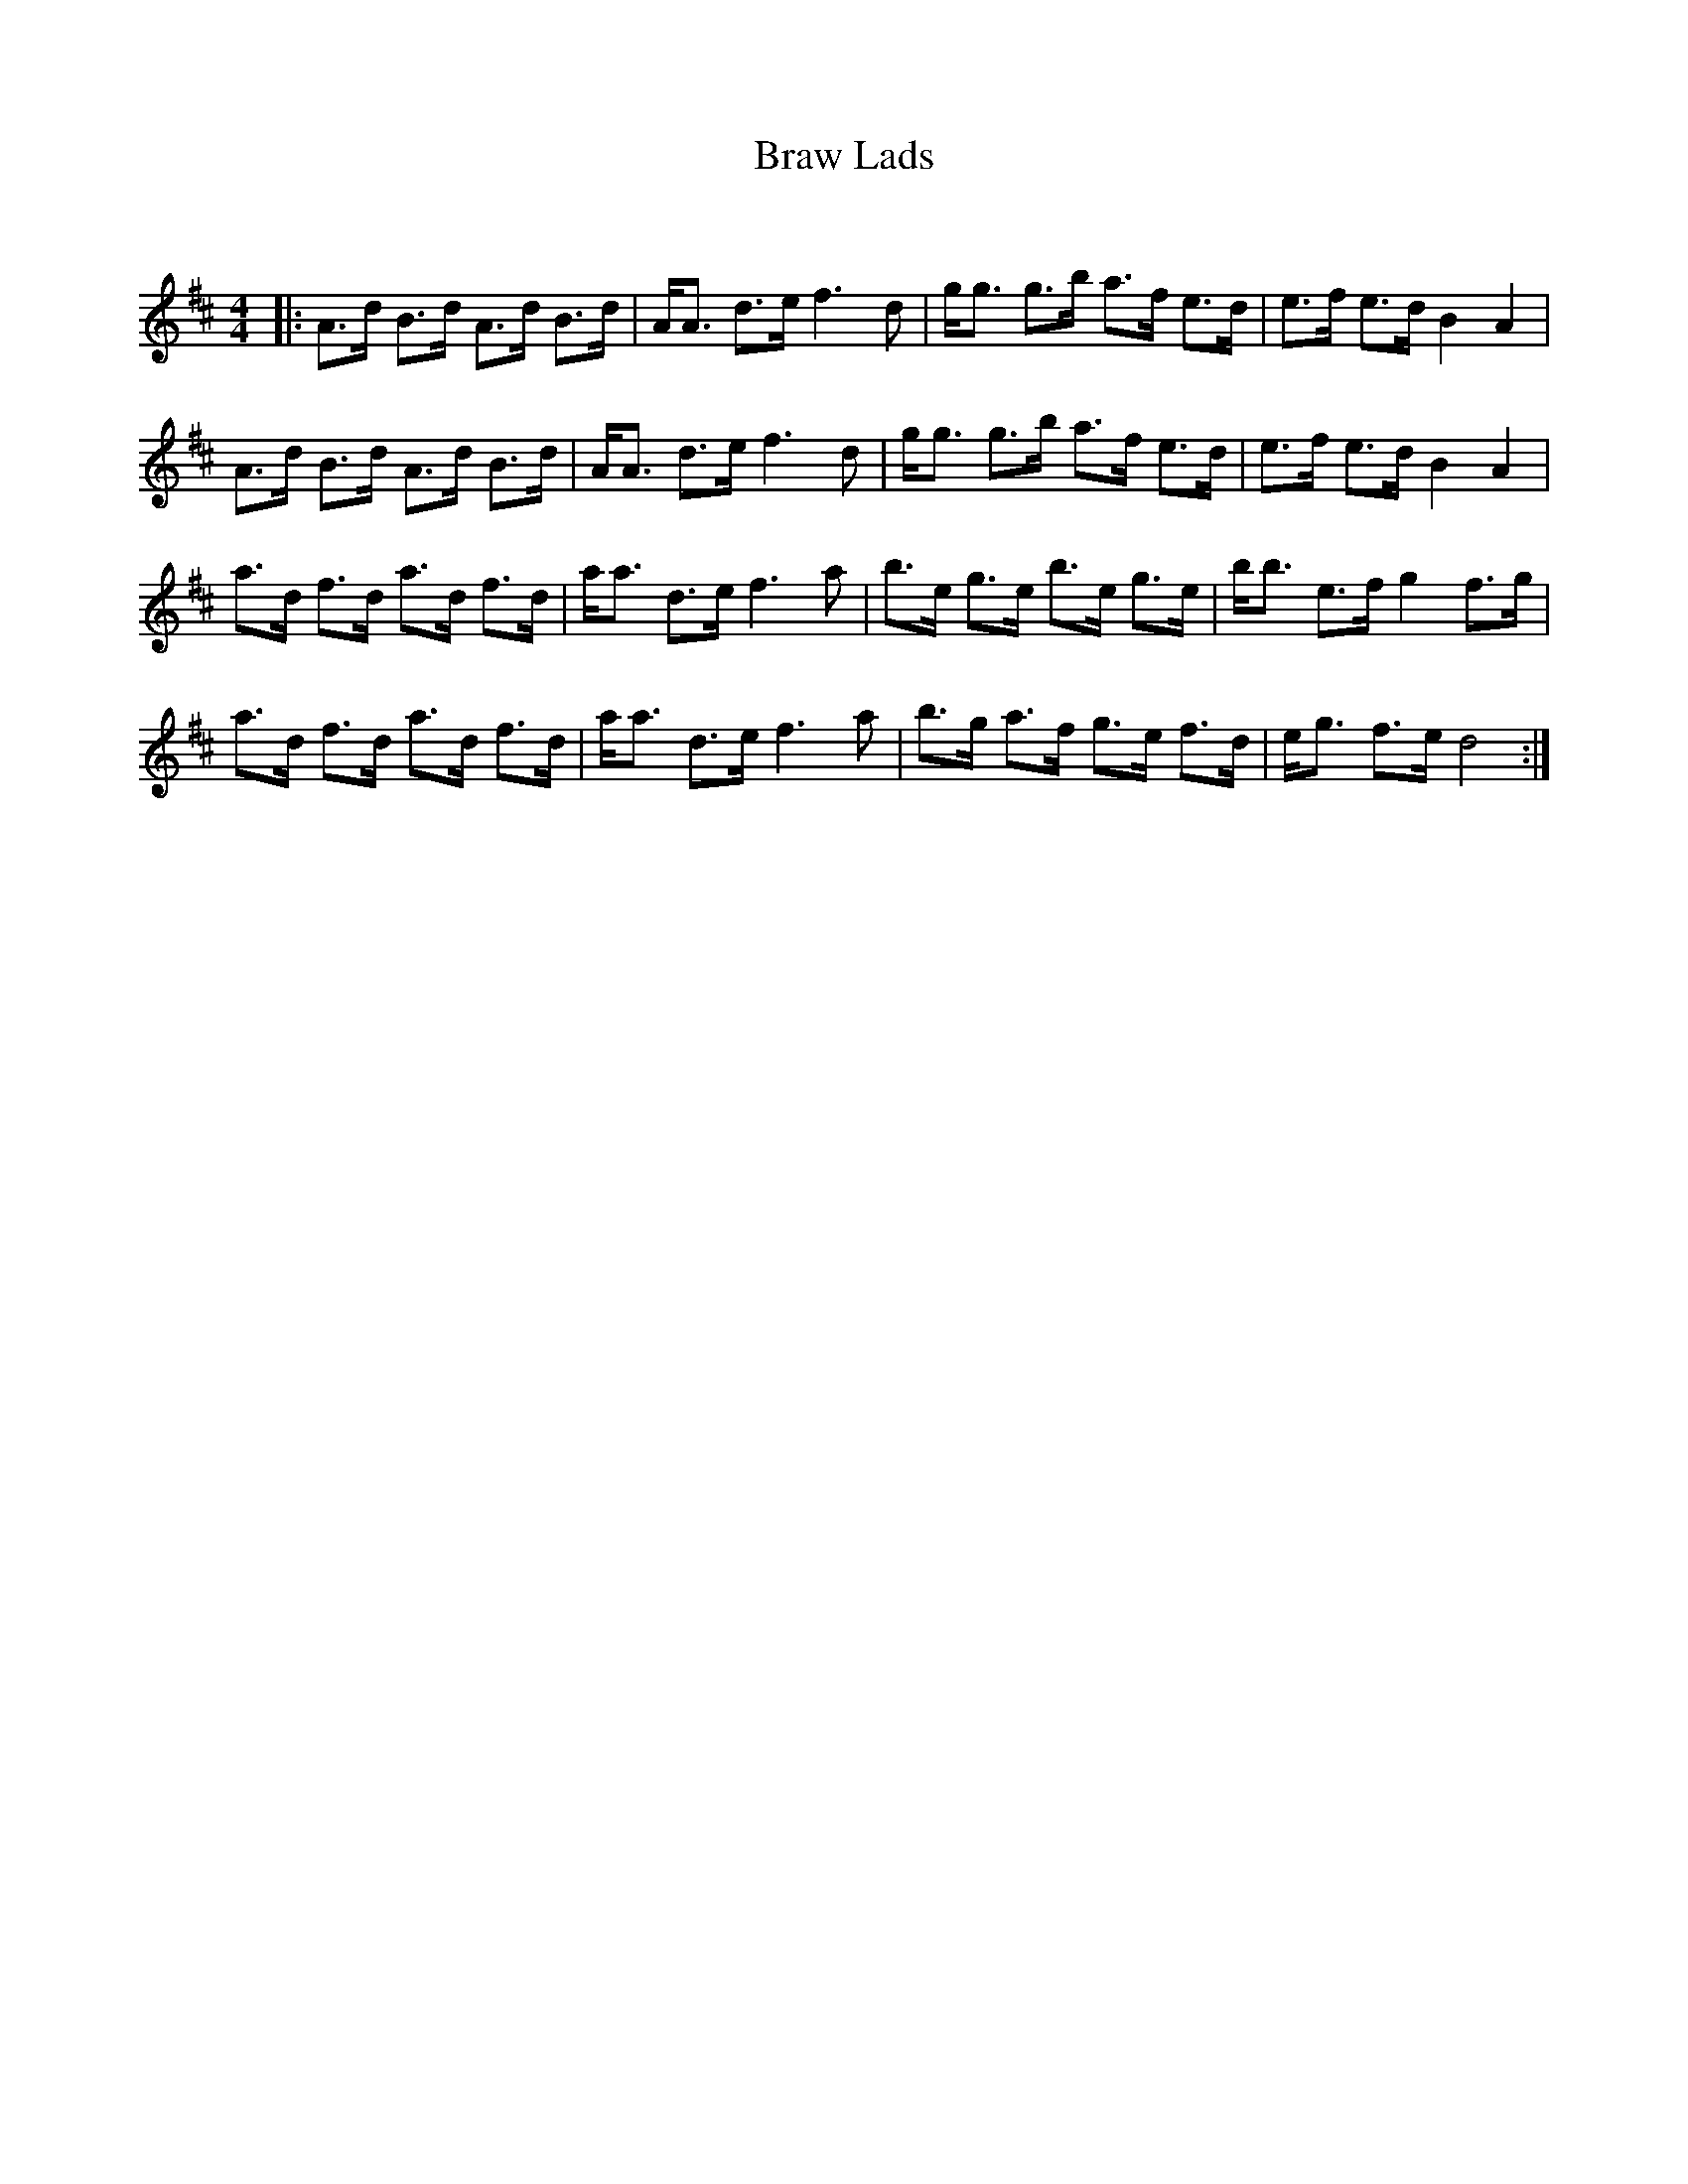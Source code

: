 X:1
T: Braw Lads
C:
R:Strathspey
Q: 128
K:D
M:4/4
L:1/16
|:A3d B3d A3d B3d|AA3 d3e f6d2|gg3 g3b a3f e3d|e3f e3d B4A4|
A3d B3d A3d B3d|AA3 d3e f6d2|gg3 g3b a3f e3d|e3f e3d B4A4|
a3d f3d a3d f3d|aa3 d3e f6a2|b3e g3e b3e g3e|bb3 e3f g4 f3g|
a3d f3d a3d f3d|aa3 d3e f6a2|b3g a3f g3e f3d|eg3 f3e d8:|
